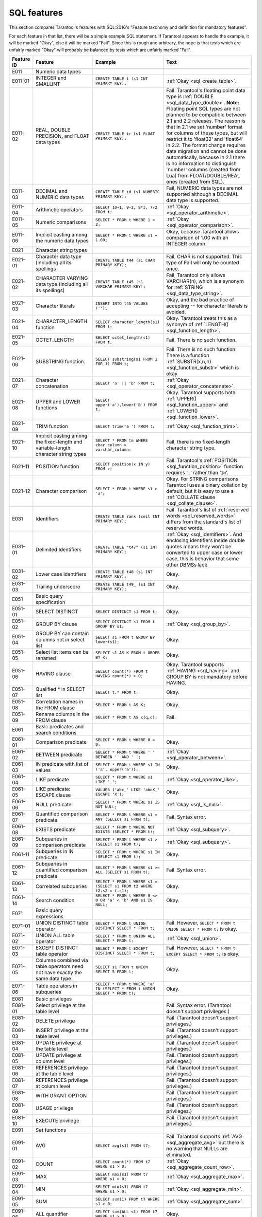.. _sql:

--------------------------------------------------------------------------------
SQL features
--------------------------------------------------------------------------------

This section compares Tarantool's features with SQL:2016's "Feature taxonomy and definition
for mandatory features".

For each feature in that list, there will be a simple example SQL
statement.
If Tarantool appears to handle the example, it will be marked "Okay",
else it will be marked "Fail".
Since this is rough and arbitrary, the hope is that tests which are unfairly
marked "Okay" will probably be balanced by tests which are unfairly marked "Fail".



.. list-table::
   :widths: auto
   :header-rows: 1
   :align: left

   * - Feature ID
     - Feature
     - Example
     - Text
   * - E011
     - Numeric data types
     - 
     - 
   * - E011-01  
     - INTEGER and SMALLINT
     - ``CREATE TABLE t (s1 INT PRIMARY KEY);``
     - :ref:`Okay <sql_create_table>`.
   * - E011-02  
     - REAL, DOUBLE PRECISION, and FLOAT data types  
     - ``CREATE TABLE tr (s1 FLOAT PRIMARY KEY);``
     - Fail. Tarantool's floating point data type is
       :ref:`DOUBLE <sql_data_type_double>`.
       **Note:** Floating point SQL types are not planned to   
       be compatible between 2.1 and 2.2 releases. The reason  
       is that in 2.1 we set 'number' format for columns of    
       these types, but will restrict it to 'float32' and      
       'float64' in 2.2. The format change requires data       
       migration and cannot be done automatically, because in  
       2.1 there is no information to distinguish 'number'     
       columns (created from Lua) from FLOAT/DOUBLE/REAL ones  
       (created from SQL).
   * - E011-03  
     - DECIMAL and NUMERIC data types
     - ``CREATE TABLE td (s1 NUMERIC PRIMARY KEY);``
     - Fail, NUMERIC data types are not supported
       although a DECIMAL data type is supported.
   * - E011-04  
     - Arithmetic operators
     - ``SELECT 10+1, 9-2, 8*3, 7/2 FROM t;``
     - :ref:`Okay <sql_operator_arithmetic>`.
   * - E011-05  
     - Numeric comparisons
     - ``SELECT * FROM t WHERE 1 < 2;``
     - :ref:`Okay <sql_operator_comparison>`.
   * - E011-06  
     - Implicit casting among the numeric data types 
     - ``SELECT * FROM t WHERE s1 = 1.00;``
     - Okay, because Tarantool allows comparison of 1.00       
       with an INTEGER column.
   * - E021
     - Character string types
     - 
     - 
   * - E021-01  
     - Character data type (including all its spellings
     - ``CREATE TABLE t44 (s1 CHAR PRIMARY KEY);``
     - Fail, CHAR is not supported. This type of
       Fail will only be counted once.
   * - E021-02  
     - CHARACTER VARYING data type (including all its spellings)
     - ``CREATE TABLE t45 (s1 VARCHAR PRIMARY KEY);``
     - Fail, Tarantool only allows VARCHAR(n), which is a      
       synonym for :ref:`STRING <sql_data_type_string>`.       
   * - E021-03  
     - Character literals
     - ``INSERT INTO t45 VALUES ('');``
     - Okay, and the bad practice of accepting ``""`` for      
       character literals is avoided.
   * - E021-04  
     - CHARACTER_LENGTH function
     - ``SELECT character_length(s1) FROM t;``
     - Okay. Tarantool treats this as a synonym of
       :ref:`LENGTH() <sql_function_length>`.
   * - E021-05  
     - OCTET_LENGTH
     - ``SELECT octet_length(s1) FROM t;``
     - Fail. There is no such function.
   * - E021-06  
     - SUBSTRING function.
     - ``SELECT substring(s1 FROM 1 FOR 1) FROM t;``
     - Fail. There is no such function. There is a function    
       :ref:`SUBSTR(x,n,n) <sql_function_substr>` which is     
       okay.
   * - E021-07  
     - Character concatenation
     - ``SELECT 'a' || 'b' FROM t;``
     - :ref:`Okay <sql_operator_concatenate>`.
   * - E021-08  
     - UPPER and LOWER functions
     - ``SELECT upper('a'),lower('B') FROM t;``
     - Okay. Tarantool supports both
       :ref:`UPPER() <sql_function_upper>` and
       :ref:`LOWER() <sql_function_lower>`.
   * - E021-09  
     - TRIM function
     - ``SELECT trim('a ') FROM t;``
     - :ref:`Okay <sql_function_trim>`.
   * - E021-10  
     - Implicit casting among the fixed-length and variable-length character string types
     - ``SELECT * FROM tm WHERE char_column > varchar_column;`` 
     - Fail, there is no fixed-length character string type.   
   * - E021-11  
     - POSITION function
     - ``SELECT position(x IN y) FROM z;``
     - Fail. Tarantool's
       :ref:`POSITION <sql_function_position>` function        
       requires '``,``' rather than '``IN``'.
   * - E021-12  
     - Character comparison
     - ``SELECT * FROM t WHERE s1 > 'a';``
     - Okay. For STRING comparisons Tarantool uses a binary    
       collation by default, but it is easy to use a
       :ref:`COLLATE clause <sql_collate_clause>`.
   * - E031
     - Identifiers
     - ``CREATE TABLE rank (ceil INT PRIMARY KEY);``
     - Fail. Tarantool's list of
       :ref:`reserved words <sql_reserved_words>`
       differs from the standard's list of reserved words.     
   * - E031-01  
     - Delimited Identifiers
     - ``CREATE TABLE "t47" (s1 INT PRIMARY KEY);``
     - :ref:`Okay <sql_identifiers>`.
       And enclosing identifiers inside double quotes          
       means they won't be converted to upper case or lower    
       case, this is behavior that some other DBMSs lack.      
   * - E031-02  
     - Lower case identifiers
     - ``CREATE TABLE t48 (s1 INT PRIMARY KEY);``
     - Okay.
   * - E031-03  
     - Trailing underscore
     - ``CREATE TABLE t49_ (s1 INT PRIMARY KEY);``
     - Okay.
   * - E051
     - Basic query specification
     - 
     - 
   * - E051-01  
     - SELECT DISTINCT
     - ``SELECT DISTINCT s1 FROM t;``
     - Okay.
   * - E051-02  
     - GROUP BY clause
     - ``SELECT DISTINCT s1 FROM t GROUP BY s1;``
     - :ref:`Okay <sql_group_by>`.
   * - E051-04  
     - GROUP BY can contain columns not in select list
     - ``SELECT s1 FROM t GROUP BY lower(s1);``
     -  Okay.
   * - E051-05  
     - Select list items can be renamed
     - ``SELECT s1 AS K FROM t ORDER BY K;``
     - Okay.
   * - E051-06  
     - HAVING clause
     - ``SELECT count(*) FROM t HAVING count(*) > 0;``
     - Okay. Tarantool supports
       :ref:`HAVING <sql_having>` and GROUP BY is not          
       mandatory before HAVING.
   * - E051-07  
     - Qualified * in SELECT list
     - ``SELECT t.* FROM t;``
     - Okay.
   * - E051-08  
     - Correlation names in the FROM clause
     - ``SELECT * FROM t AS K;``
     - Okay.
   * - E051-09  
     - Rename columns in the FROM clause
     - ``SELECT * FROM t AS x(q,c);``
     - Fail.
   * - E061
     - Basic predicates and search conditions
     - 
     - 
   * - E061-01  
     - Comparison predicate
     - ``SELECT * FROM t WHERE 0 = 0;``
     - Okay.
   * - E061-02  
     - BETWEEN predicate
     - ``SELECT * FROM t WHERE ' ' BETWEEN '' AND ' ';``
     - :ref:`Okay <sql_operator_between>`.
   * - E061-03  
     - IN predicate with list of values
     - ``SELECT * FROM t WHERE s1 IN ('a', upper('a'));``
     - Okay.
   * - E061-04  
     - LIKE predicate
     - ``SELECT * FROM t WHERE s1 LIKE '_';``
     - :ref:`Okay <sql_operator_like>`.
   * - E061-05  
     - LIKE predicate: ESCAPE clause
     - ``VALUES ('abc_' LIKE 'abcX_' ESCAPE 'X');``
     - Okay.
   * - E061-06  
     - NULL predicate
     - ``SELECT * FROM t WHERE s1 IS NOT NULL;``
     - :ref:`Okay <sql_is_null>`.
   * - E061-07  
     - Quantified comparison predicate
     - ``SELECT * FROM t WHERE s1 = ANY (SELECT s1 FROM t);``   
     - Fail. Syntax error.
   * - E061-08  
     - EXISTS predicate
     - ``SELECT * FROM t WHERE NOT EXISTS (SELECT * FROM t);``
     - :ref:`Okay <sql_subquery>`.
   * - E061-09  
     - Subqueries in comparison predicate
     - ``SELECT * FROM t WHERE s1 > (SELECT s1 FROM t);``
     - :ref:`Okay <sql_subquery>`.
   * - E061-11  
     - Subqueries in IN predicate
     - ``SELECT * FROM t WHERE s1 IN (SELECT s1 FROM t);``
     - Okay.
   * - E061-12  
     - Subqueries in quantified comparison predicate 
     - ``SELECT * FROM t WHERE s1 >= ALL (SELECT s1 FROM t);``  
     - Fail. Syntax error.
   * - E061-13  
     - Correlated subqueries
     - ``SELECT * FROM t WHERE s1 = (SELECT s1 FROM t2 WHERE t2.s2 = t.s1);``
     - Okay.
   * - E061-14  
     - Search condition
     - ``SELECT * FROM t WHERE 0 <> 0 OR 'a' < 'b' AND s1 IS NULL;``
     - Okay.
   * - E071
     - Basic query expressions
     - 
     - 
   * - E071-01  
     - UNION DISTINCT table operator
     - ``SELECT * FROM t UNION DISTINCT SELECT * FROM t;``
     - Fail. However,
       ``SELECT * FROM t UNION SELECT * FROM t;`` is okay.     
   * - E071-02  
     - UNION ALL table operator
     - ``SELECT * FROM t UNION ALL SELECT * FROM t;``
     - :ref:`Okay <sql_union>`.
   * - E071-03  
     - EXCEPT DISTINCT table operator
     - ``SELECT * FROM t EXCEPT DISTINCT SELECT * FROM t;``
     - Fail. However,
       ``SELECT * FROM t EXCEPT SELECT * FROM t;`` is okay.    
   * - E071-05  
     - Columns combined via table operators need not have exactly the same data type
     - ``SELECT s1 FROM t UNION SELECT 5 FROM t;``
     - Okay.
   * - E071-06  
     - Table operators in subqueries
     - ``SELECT * FROM t WHERE 'a' IN (SELECT * FROM t UNION SELECT * FROM t);``
     - Okay.
   * - E081
     - Basic privileges
     - 
     - 
   * - E081-01  
     - Select privilege at the table level      
     -
     - Fail. Syntax error. (Tarantool doesn't support          
       privileges.)
   * - E081-02  
     - DELETE privilege
     - 
     - Fail. (Tarantool doesn't support privileges.)
   * - E081-03  
     - INSERT privilege at the table level      
     - 
     - Fail. (Tarantool doesn't support privileges.)
   * - E081-04  
     - UPDATE privilege at the table level      
     - 
     - Fail. (Tarantool doesn't support privileges.)
   * - E081-05  
     - UPDATE privilege at column level
     - 
     - Fail. (Tarantool doesn't support privileges.)
   * - E081-06  
     - REFERENCES privilege at the table level  
     - 
     - Fail. (Tarantool doesn't support privileges.)
   * - E081-07  
     - REFERENCES privilege at column level     
     - 
     - Fail. (Tarantool doesn't support privileges.)
   * - E081-08  
     - WITH GRANT OPTION
     - 
     - Fail. (Tarantool doesn't support privileges.)
   * - E081-09  
     - USAGE privilege
     - 
     - Fail. (Tarantool doesn't support privileges.)
   * - E081-10  
     - EXECUTE privilege
     - 
     - Fail. (Tarantool doesn't support privileges.)
   * - E091
     - Set functions
     - 
     - 
   * - E091-01  
     - AVG
     - ``SELECT avg(s1) FROM t7;``
     - Fail. Tarantool supports
       :ref:`AVG <sql_aggregate_avg>` but there is no warning  
       that NULLs are eliminated.
   * - E091-02  
     - COUNT
     - ``SELECT count(*) FROM t7 WHERE s1 > 0;``
     - :ref:`Okay <sql_aggregate_count_row>`.
   * - E091-03  
     - MAX
     - ``SELECT max(s1) FROM t7 WHERE s1 > 0;``
     - :ref:`Okay <sql_aggregate_max>`.
   * - E091-04  
     - MIN
     - ``SELECT min(s1) FROM t7 WHERE s1 > 0;``
     - :ref:`Okay <sql_aggregate_min>`.
   * - E091-05  
     - SUM
     - ``SELECT sum(1) FROM t7 WHERE s1 > 0;``
     - :ref:`Okay <sql_aggregate_sum>`.
   * - E091-06  
     - ALL quantifier
     - ``SELECT sum(ALL s1) FROM t7 WHERE s1 > 0;``
     - Okay.
   * - E091-07  
     - DISTINCT quantifier
     - ``SELECT sum(DISTINCT s1) FROM t7 WHERE s1 > 0;``
     - Okay.
   * - E101
     - Basic data manipulation
     - 
     - 
   * - E101-01  
     - INSERT statement
     - ``INSERT INTO t (s1,s2) VALUES (1,''), (2,NULL), (3,55);``
     - :ref:`Okay <sql_insert>`.
   * - E101-03  
     - Searched UPDATE statement
     - ``UPDATE t SET s1 = NULL WHERE s1 IN (SELECT s1 FROM t2);``
     - :ref:`Okay <sql_update>`.
   * - E101-04  
     - Searched DELETE statement
     - ``DELETE FROM t WHERE s1 IN (SELECT s1 FROM t);``
     - :ref:`Okay <sql_delete>`.
   * - E111
     - Single row SELECT statement
     - ``SELECT count(*) FROM t;``
     - :ref:`Okay <sql_SELECT>`.
   * - E121
     - Basic cursor support
     - 
     - 
   * - E121-01  
     - DECLARE CURSOR
     - 
     - Fail. Tarantool doesn't support cursors.
   * - E121-02  
     - ORDER BY columns need not be in select list   
     - ``SELECT s1 FROM t ORDER BY s2;``
     - :ref:`Okay <sql_order_by>`.
   * - E121-03  
     - Value expressions in select list
     - ``SELECT s1 FROM t7 ORDER BY -s1;``
     - Okay.
   * - E121-04  
     - OPEN statement
     - 
     - Fail. Tarantool doesn't support cursors.
   * - E121-06  
     - Positioned UPDATE statement
     - 
     - Fail. Tarantool doesn't support cursors.
   * - E121-07  
     - Positioned DELETE statement
     - 
     - Fail. Tarantool doesn't support cursors.
   * - E121-08  
     - CLOSE statement
     - 
     - Fail. Tarantool doesn't support cursors.
   * - E121-10  
     - FETCH statement implicit next
     - 
     - Fail. Tarantool doesn't support cursors.
   * - E121-17  
     - WITH HOLD cursors
     - 
     - Fail. Tarantool doesn't support cursors.
   * - E131
     - Null value support (nulls in lieu of values)  
     - ``SELECT s1 FROM t7 WHERE s1 IS NULL;``
     - Okay.
   * - E141
     - Basic integrity constraints
     - 
     - 
   * - E141-01  
     - NOT NULL constraints
     - ``CREATE TABLE t8 (s1 INT PRIMARY KEY, s2 INT NOT NULL);``
     - :ref:`Okay <sql_table_constraint_def>`.
   * - E141-02  
     - UNIQUE constraints of NOT NULL columns
     - ``CREATE TABLE t9 (s1 INT PRIMARY KEY , s2 INT NOT NULL UNIQUE);``
     - :ref:`Okay <sql_table_constraint_def>`.
   * - E141-03  
     - PRIMARY KEY constraints
     - ``CREATE TABLE t10 (s1 INT PRIMARY KEY);``
     - Okay, although Tarantool shouldn't always insist on     
       having a primary key.
   * - E141-04  
     - Basic FOREIGN KEY constraint with the NO ACTION default for both referential delete action and referential update action.   
     - ``CREATE TABLE t11 (s0 INT PRIMARY KEY, s1 INT REFERENCES t10);``
     - :ref:`Okay <sql_foreign_key>`.
   * - E141-06  
     - CHECK constraints
     - ``CREATE TABLE t12 (s1 INT PRIMARY KEY, s2 INT, CHECK (s1 = s2));``
     - Okay.
   * - E141-07  
     - Column defaults
     - ``CREATE TABLE t13 (s1 INT PRIMARY KEY, s2 INT DEFAULT -1);``
     - Okay.
   * - E141-08  
     - NOT NULL inferred on primary key
     - ``CREATE TABLE t14 (s1 INT PRIMARY KEY);``
     - Okay. It is not possible  to insert NULL although       
       there is no explicit NOT NULL clause.
   * - E141-10  
     - Names in a foreign key can be specified in any order
     - ``CREATE TABLE t15 (s1 INT, s2 INT, PRIMARY KEY (s1,s2));``
       ``CREATE TABLE t16 (s1 INT PRIMARY KEY, s2 INT, FOREIGN
       KEY (s2,s1) REFERENCES t15 (s1,s2));``
     - Okay.
   * - E151
     - Transaction support
     - 
     - 
   * - E151-01  
     - COMMIT statement
     - ``COMMIT;``
     - Fail. Tarantool supports
       :ref:`COMMIT <sql_commit>` but it is necessary to say   
       :ref:`START TRANSACTION <sql_start_transaction>` first. 
   * - E151-02  
     - ROLLBACK statement
     - ``ROLLBACK;``
     - :ref:`Okay <sql_rollback>`.
   * - E152
     - Basic SET TRANSACTION statement
     - 
     - 
   * - E152-01  
     - SET TRANSACTION statement ISOLATION SERIALIZABLE clause 
     - ``SET TRANSACTION ISOLATION LEVEL SERIALIZABLE;``
     - Fail. Syntax error.
   * - E152-02  
     - SET TRANSACTION statement READ ONLY and READ WRITE clauses
     - ``SET TRANSACTION READ ONLY;``
     - Fail. Syntax error.
   * - E153
     - Updatable queries with subqueries
     - 
     - 
   * - E161
     - SQL comments using leading double minus
     - ``--comment;``
     - :ref:`Okay <sql_tokens>`.
   * - E171
     - SQLSTATE support
     - ``DROP TABLE no_such_table;``
     - Fail. Tarantool returns an error message but not an     
       SQLSTATE string.
   * - E182
     - Host language binding
     - 
     - Okay. Any of the Tarantool connectors should be able to 
       call :ref:`box.execute() <box-sql>`.
   * - F031
     - Basic schema manipulation
     - 
     - 
   * - F031-01  
     - CREATE TABLE statement to create persistent base tables
     - ``CREATE TABLE t20 (t20_1 INT NOT NULL);``
     - Fail. Tarantool always requires  a PRIMARY KEY (this    
       flaw will only be counted once).
   * - F031-02  
     - CREATE VIEW statement
     - ``CREATE VIEW t21 AS SELECT * FROM t20;``
     - :ref:`Okay <sql_create_view>`.
   * - F031-03  
     - GRANT statement
     - 
     - Fail. Tarantool doesn't support privileges except       
       via NoSQL.
   * - F031-04  
     - ALTER TABLE statement: add column
     - ``ALTER TABLE t7 ADD COLUMN t7_2 VARCHAR(1) DEFAULT 'q';``
     - Okay. Tarantool supports
       :ref:`ALTER TABLE <sql_alter_table>` and support for    
       ADD COLUMN was added in Tarantool version 2.7.          
   * - F031-13  
     - DROP TABLE statement: RESTRICT clause
     - ``DROP TABLE t20 RESTRICT;``
     - Fail. Tarantool supports
       :ref:`DROP TABLE <sql_drop_table>` but not this         
       clause.
   * - F031-16  
     - DROP VIEW statement: RESTRICT clause
     - ``DROP VIEW v2 RESTRICT;``
     - Fail. Tarantool supports
       :ref:`DROP VIEW <sql_drop_view>` but not this clause.   
   * - F031-19  
     - REVOKE statement: RESTRICT clause
     - 
     - Fail. Tarantool does not support privileges except      
       via NoSQL.
   * - F041
     - Basic joined table
     - 
     - 
   * - F041-01  
     - Inner join but not necessarily the INNER keyword
     - ``SELECT a.s1 FROM t7 a JOIN t7 b;``
     - :ref:`Okay <sql_from>`.
   * - F041-02  
     - INNER keyword
     - ``SELECT a.s1 FROM t7 a INNER JOIN t7 b;``
     - Okay.
   * - F041-03  
     - LEFT OUTER JOIN
     - ``SELECT t7.*,t22.* FROM t22 LEFT OUTER JOIN t7 ON (t22_1 = s1);``
     - Okay.
   * - F041-04  
     - RIGHT OUTER JOIN
     - ``SELECT t7.*,t22.* FROM t22 RIGHT OUTER JOIN t7 ON (t22_1 = s1);``
     - Fail. Syntax error.
   * - F041-05  
     - Outer joins can be nested
     - ``SELECT t7.*,t22.* FROM t22 LEFT OUTER JOIN t7 ON (t22_1 = s1) LEFT OUTER JOIN t23;``.
     - Okay.
   * - F041-07  
     - The inner table in a left or right outer join can also be used in an inner join
     - ``SELECT t7.* FROM (t22 LEFT OUTER JOIN t7 ON (t22_1 = s1)) j INNER JOIN t22 ON (j.t22_4 = t7.s1);`` 
     - Okay.
   * - F041-08  
     - All comparison operators are supported
     - ``SELECT * FROM t WHERE 0 = 1 OR 0 > 1 OR 0 < 1 OR 0 <> 1;``
     - :ref:`Okay <sql_operator_comparison>`.
   * - F051
     - Basic date and time
     - 
     - 
   * - F051-01  
     - DATE data type (including support of DATE literal)
     - ``CREATE TABLE dates (s1 DATE);``
     - Fail. Tarantool does not support the DATE data type.    
   * - F051-02  
     - TIME data type (including support of TIME literal)
     - ``CREATE TABLE times (s1 TIME DEFAULT TIME '1:2:3');``   
     - Fail. Syntax error.
   * - F051-03  
     - TIMESTAMP data type (including support of TIMESTAMP literal)
     - ``CREATE TABLE timestamps (s1 TIMESTAMP);``
     - Fail. Syntax error.
   * - F051-04  
     - Comparison predicate on DATE, TIME and TIMESTAMP data types
     - ``SELECT * FROM dates WHERE s1 = s1;``
     - Fail. Date and time data types are not supported.       
   * - F051-05  
     - Explicit CAST between date-time types and character string types
     - ``SELECT cast(s1 AS VARCHAR(10)) FROM dates;``
     - Fail. Date and time data types are not supported.       
   * - F051-06  
     - CURRENT_DATE
     - ``SELECT current_date FROM t;``
     - Fail. Syntax error.
   * - F051-07  
     - LOCALTIME
     - ``SELECT localtime FROM t;``
     - Fail. Syntax error.
   * - F051-08  
     - LOCALTIMESTAMP
     - ``SELECT localtimestamp FROM t;``
     - Fail. Syntax error.
   * - F081
     - UNION and EXCEPT in views
     - ``CREATE VIEW vv AS SELECT * FROM t7 EXCEPT SELECT * FROM t15;``
     - Okay.
   * - F131
     - Grouped operations
     - 
     - 
   * - F131-01  
     - WHERE, GROUP BY, and HAVING clauses supported in queries with grouped views
     - ``CREATE VIEW vv2 AS SELECT * FROM vv GROUP BY s1;``
     - Okay.
   * - F131-02  
     - Multiple tables supported in queries with grouped views
     - ``CREATE VIEW vv3 AS SELECT * FROM vv2,t30;``
     - Okay.
   * - F131-03  
     - Set functions supported in queries with grouped views
     - ``CREATE VIEW vv4 AS SELECT count(*) FROM vv2;``
     - Okay.
   * - F131-04  
     - Subqueries with GROUP BY and HAVING clauses and grouped views
     - ``CREATE VIEW vv5 AS SELECT count(*) FROM vv2 GROUP BY s1 HAVING count(*) > 0;``
     - Okay.
   * - F131-05  
     - Single row SELECT with GROUP BY and HAVING clauses and grouped views
     - ``SELECT count(*) FROM vv2 GROUP BY s1 HAVING count(*) > 0;``
     - Okay.
   * - F181
     - Multiple module support
     - 
     - Fail. Tarantool doesn't have modules.
   * - F201
     - CAST function
     - ``SELECT cast(s1 AS INT) FROM t;``
     - :ref:`Okay <sql_function_cast>`.
   * - F221
     - Explicit defaults
     - ``UPDATE t SET s1 = DEFAULT;``
     - Fail. Syntax error.
   * - F261
     - CASE expression
     - 
     - 
   * - F261
     - CASE expression
     - 
     - 
   * - F261-01  
     - Simple CASE
     - ``SELECT CASE WHEN 1 = 0 THEN 5 ELSE 7 END FROM t;``
     - Okay.
   * - F261-02  
     - Searched CASE
     - ``SELECT CASE 1 WHEN 0 THEN 5 ELSE 7 END FROM t;``
     - Okay.
   * - F261-03  
     - NULLIF
     - ``SELECT nullif(s1,7) FROM t;``
     - :ref:`Okay <sql_function_nullif>`
   * - F261-04  
     - COALESCE
     - ``SELECT coalesce(s1,7) FROM t;``
     - :ref:`Okay <sql_function_coalesce>`.
   * - F311
     - Schema definition statement
     - 
     - 
   * - F311-01  
     - CREATE SCHEMA
     - 
     - Fail. Tarantool doesn't have schemas or databases.      
   * - F311-02  
     - CREATE TABLE for persistent base tables  
     - 
     - Fail. Tarantool doesn't have CREATE TABLE inside        
       CREATE SCHEMA.
   * - F311-03  
     - CREATE VIEW
     - 
     - Fail. Tarantool doesn't have CREATE VIEW inside         
       CREATE SCHEMA.
   * - F311-04  
     - CREATE VIEW: WITH CHECK OPTION
     - 
     - Fail. Tarantool doesn't have CREATE VIEW inside         
       CREATE SCHEMA.
   * - F311-05  
     - GRANT statement
     - 
     - Fail. Tarantool doesn't have GRANT inside CREATE        
       SCHEMA.
   * - F471
     - Scalar subquery values
     - ``SELECT s1 FROM t WHERE s1 = (SELECT count(*) FROM t);``
     - Okay.
   * - F481
     - Expanded NULL Predicate
     - ``SELECT * FROM t WHERE row(s1,s1) IS NOT NULL;``
     - Fail. Syntax error.
   * - F812
     - Basic flagging
     - 
     - Fail. Tarantool doesn't support any flagging.
   * - S011
     - Distinct types
     - ``CREATE TYPE x AS FLOAT;``
     - Fail. Tarantool doesn't support distinct types.         
   * - T321
     - Basic SQL-invoked routines
     - 
     - 
   * - T321-01  
     - User-defined functions with no overloading    
     - ``CREATE FUNCTION f() RETURNS INT RETURN 5;``
     - Fail. User-defined functions for SQL are created in     
       :ref:`Lua <sql_calling_lua>` with different syntax.     
   * - T321-02  
     - User-defined procedures with no overloading   
     - ``CREATE PROCEDURE p() BEGIN END;``
     - Fail. User-defined functions for SQL are created in     
       :ref:`Lua <sql_calling_lua>` with different syntax.     
   * - T321-03  
     - Function invocation
     - ``SELECT f(1) FROM t;``
     - Okay. Tarantool can invoke Lua user-defined functions.  
   * - T321-04  
     - CALL statement.
     - ``CALL p();``
     - Fail. Tarantool doesn't support CALL statements.        
   * - T321-05  
     - RETURN statement.
     - ``CREATE FUNCTION f() RETURNS INT RETURN 5;``
     - Fail. Tarantool doesn't support RETURN statements.      
   * - T631
     - IN predicate with one list element
     - ``SELECT * FROM t WHERE 1 IN (1);``
     - Okay.
   * - F021
     - Basic information schema
     - ``SELECT * from information_schema.tables;``
     - Fail. Tarantool's metadata is not in a schema with that 
       name (not counted in the final score).


Total number of items marked "Fail": 67

Total number of items marked "Okay": 79



